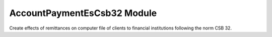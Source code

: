 AccountPaymentEsCsb32 Module
############################

Create effects of remittances on computer file of clients to financial
institutions following the norm CSB 32. 